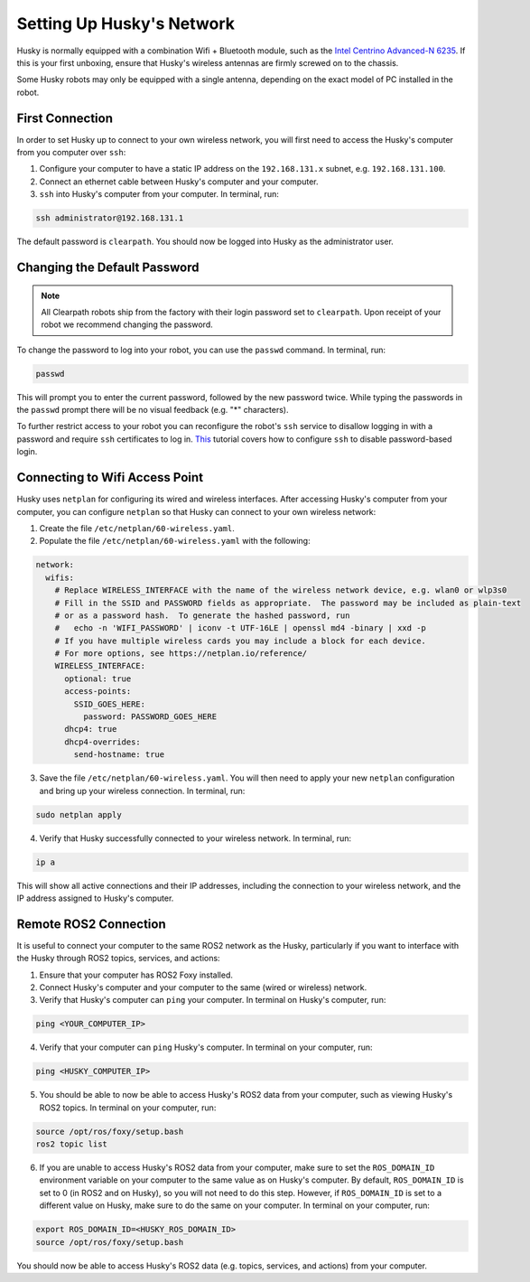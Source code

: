 Setting Up Husky's Network
===========================

Husky is normally equipped with a combination Wifi + Bluetooth module, such as the `Intel Centrino Advanced-N 6235`__. If this is your first unboxing, ensure that Husky's wireless antennas are firmly screwed on to the chassis.

.. _Centrino: http://www.intel.com/content/www/us/en/wireless-products/centrino-advanced-n-6235.html
__ Centrino_

Some Husky robots may only be equipped with a single antenna, depending on the exact model of PC installed in the robot.

First Connection
-----------------

In order to set Husky up to connect to your own wireless network, you will first need to access the Husky's computer from you computer over ``ssh``:

1. Configure your computer to have a static IP address on the ``192.168.131.x`` subnet, e.g. ``192.168.131.100``.

2. Connect an ethernet cable between Husky's computer and your computer.

3. ``ssh`` into Husky's computer from your computer. In terminal, run:

.. code-block:: bash

    ssh administrator@192.168.131.1

The default password is ``clearpath``. You should now be logged into Husky as the administrator user.

Changing the Default Password
------------------------------

.. Note::

  All Clearpath robots ship from the factory with their login password set to ``clearpath``.  Upon receipt of your robot we recommend changing the password.

To change the password to log into your robot, you can use the ``passwd`` command. In terminal, run:

.. code-block:: bash

  passwd

This will prompt you to enter the current password, followed by the new password twice.  While typing the passwords in the ``passwd`` prompt there will be no visual feedback (e.g. "*" characters).

To further restrict access to your robot you can reconfigure the robot's ``ssh`` service to disallow logging in with a password and require ``ssh`` certificates to log in.  This_ tutorial covers how to configure ``ssh`` to disable password-based login.

.. _This: https://linuxize.com/post/how-to-setup-passwordless-ssh-login/

Connecting to Wifi Access Point
--------------------------------

Husky uses ``netplan`` for configuring its wired and wireless interfaces. After accessing Husky's computer from your computer, you can configure ``netplan`` so that Husky can connect to your own wireless network:

1. Create the file ``/etc/netplan/60-wireless.yaml``.

2. Populate the file ``/etc/netplan/60-wireless.yaml`` with the following:

.. code-block:: yaml

    network:
      wifis:
        # Replace WIRELESS_INTERFACE with the name of the wireless network device, e.g. wlan0 or wlp3s0
        # Fill in the SSID and PASSWORD fields as appropriate.  The password may be included as plain-text
        # or as a password hash.  To generate the hashed password, run
        #   echo -n 'WIFI_PASSWORD' | iconv -t UTF-16LE | openssl md4 -binary | xxd -p
        # If you have multiple wireless cards you may include a block for each device.
        # For more options, see https://netplan.io/reference/
        WIRELESS_INTERFACE:
          optional: true
          access-points:
            SSID_GOES_HERE:
              password: PASSWORD_GOES_HERE
          dhcp4: true
          dhcp4-overrides:
            send-hostname: true

3. Save the file ``/etc/netplan/60-wireless.yaml``. You will then need to apply your new ``netplan`` configuration and bring up your wireless connection. In terminal, run:

.. code-block:: bash

    sudo netplan apply

4. Verify that Husky successfully connected to your wireless network. In terminal, run:

.. code-block:: bash

    ip a

This will show all active connections and their IP addresses, including the connection to your wireless network, and the IP address assigned to Husky's computer.

Remote ROS2 Connection
----------------------

It is useful to connect your computer to the same ROS2 network as the Husky, particularly if you want to interface with the Husky through ROS2 topics, services, and actions:

1. Ensure that your computer has ROS2 Foxy installed.

2. Connect Husky's computer and your computer to the same (wired or wireless) network.

3. Verify that Husky's computer can ``ping`` your computer. In terminal on Husky's computer, run:

.. code-block:: bash

    ping <YOUR_COMPUTER_IP>

4. Verify that your computer can ``ping`` Husky's computer. In terminal on your computer, run:

.. code-block:: bash

    ping <HUSKY_COMPUTER_IP>

5. You should be able to now be able to access Husky's ROS2 data from your computer, such as viewing Husky's ROS2 topics. In terminal on your computer, run:

.. code-block:: bash

    source /opt/ros/foxy/setup.bash
    ros2 topic list

6. If you are unable to access Husky's ROS2 data from your computer, make sure to set the ``ROS_DOMAIN_ID`` environment variable on your computer to the same value as on Husky's computer. By default, ``ROS_DOMAIN_ID`` is set to 0 (in ROS2 and on Husky), so you will not need to do this step. However, if ``ROS_DOMAIN_ID`` is set to a different value on Husky, make sure to do the same on your computer. In terminal on your computer, run:

.. code-block:: bash

    export ROS_DOMAIN_ID=<HUSKY_ROS_DOMAIN_ID>
    source /opt/ros/foxy/setup.bash

You should now be able to access Husky's ROS2 data (e.g. topics, services, and actions) from your computer.
